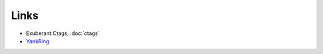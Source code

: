 Links
*****

- Exuberant Ctags, :doc:`ctags`
- YankRing_


.. _YankRing: https://github.com/vim-scripts/YankRing.vim#readme

